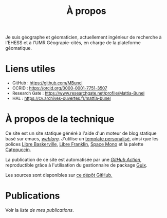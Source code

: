 #+TITLE: À propos
#+SLUG:a-propos
#+OPTIONS: num:nil toc:nil

Je suis géographe et géomaticien, actuellement ingénieur de recherche à l'EHESS et à l'UMR Géograpie-cités, en charge de la plateforme géomatique. 

* Liens utiles

#+Attr_html: :style font-size:small; margin-bottom:2.5em;
#+Begin_div
+ GitHub : https://github.com/MBunel
+ OCRID : https://orcid.org/0000-0001-7751-3507
+ Research Gate : https://www.researchgate.net/profile/Mattia-Bunel
+ HAL : https://cv.archives-ouvertes.fr/mattia-bunel
#+end_div


* À propos de la technique

Ce site est un site statique généré à l'aide d'un moteur de blog statique basé sur emacs, [[https://emacs.love/weblorg/][/weblorg/]]. J'utilise un [[https://github.com/MBunel/mbunel.xyz/tree/main/theme][template personalisé]], ainsi que les polices [[https://github.com/impallari/Libre-Baskerville][Libre Baskerville]], [[https://github.com/impallari/Libre-Franklin][Libre Franklin]], [[https://github.com/googlefonts/spacemono][Space Mono]] et la palette [[https://catppuccin.com/][Catppuccin]].

La publication de ce site est automatisée par une [[https://github.com/MBunel/mbunel.xyz/blob/main/.github/workflows/main.yml][/GitHub Action/]], reproductible grâce à l'utilisation du gestionnaire de package [[https://guix.gnu.org/][Guix]].

Les sources sont disponibles sur [[https://github.com/MBunel/mbunel.xyz][ce dépôt GitHub.]]

* Publications
Voir la [[url_for:pages,slug=publications][liste de mes publications]].
